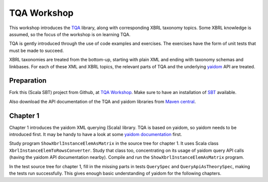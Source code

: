 ============
TQA Workshop
============

This workshop introduces the `TQA`_ library, along with corresponding XBRL taxonomy topics.
Some XBRL knowledge is assumed, so the focus of the workshop is on learning TQA.

TQA is gently introduced through the use of code examples and exercises. The exercises have the form of unit tests that
must be made to succeed.

XBRL taxonomies are treated from the bottom-up, starting with plain XML and ending with taxonomy schemas and linkbases.
For each of these XML and XBRL topics, the relevant parts of TQA and the underlying `yaidom`_ API are treated.

.. _`TQA`: https://github.com/dvreeze/tqa
.. _`yaidom`: https://github.com/dvreeze/yaidom


Preparation
===========

Fork this (Scala SBT) project from Github, at `TQA Workshop`_. Make sure to have an installation of `SBT`_ available.

Also download the API documentation of the TQA and yaidom libraries from `Maven central`_.

.. _`TQA Workshop`: https://github.com/dvreeze/tqa-workshop
.. _`SBT`: http://www.scala-sbt.org/download.html
.. _`Maven central`: https://search.maven.org/


Chapter 1
=========

Chapter 1 introduces the yaidom XML querying (Scala) library. TQA is based on yaidom, so yaidom needs to be introduced
first. It may be handy to have a look at some `yaidom documentation`_ first.

Study program ``ShowXbrlInstanceElemAsMatrix`` in the source tree for chapter 1. It uses Scala class ``XbrlInstanceElemToRowsConverter``.
Study that class too, concentrating on its usage of yaidom query API calls (having the yaidom API documentation nearby).
Compile and run the ``ShowXbrlInstanceElemAsMatrix`` program.

In the test source tree for chapter 1, fill in the missing parts in tests ``QuerySpec`` and ``QueryApiAsTheorySpec``, making the
tests run successfully. This gives enough basic understanding of yaidom for the following chapters.

.. _`yaidom documentation`: http://dvreeze.github.io/ 
